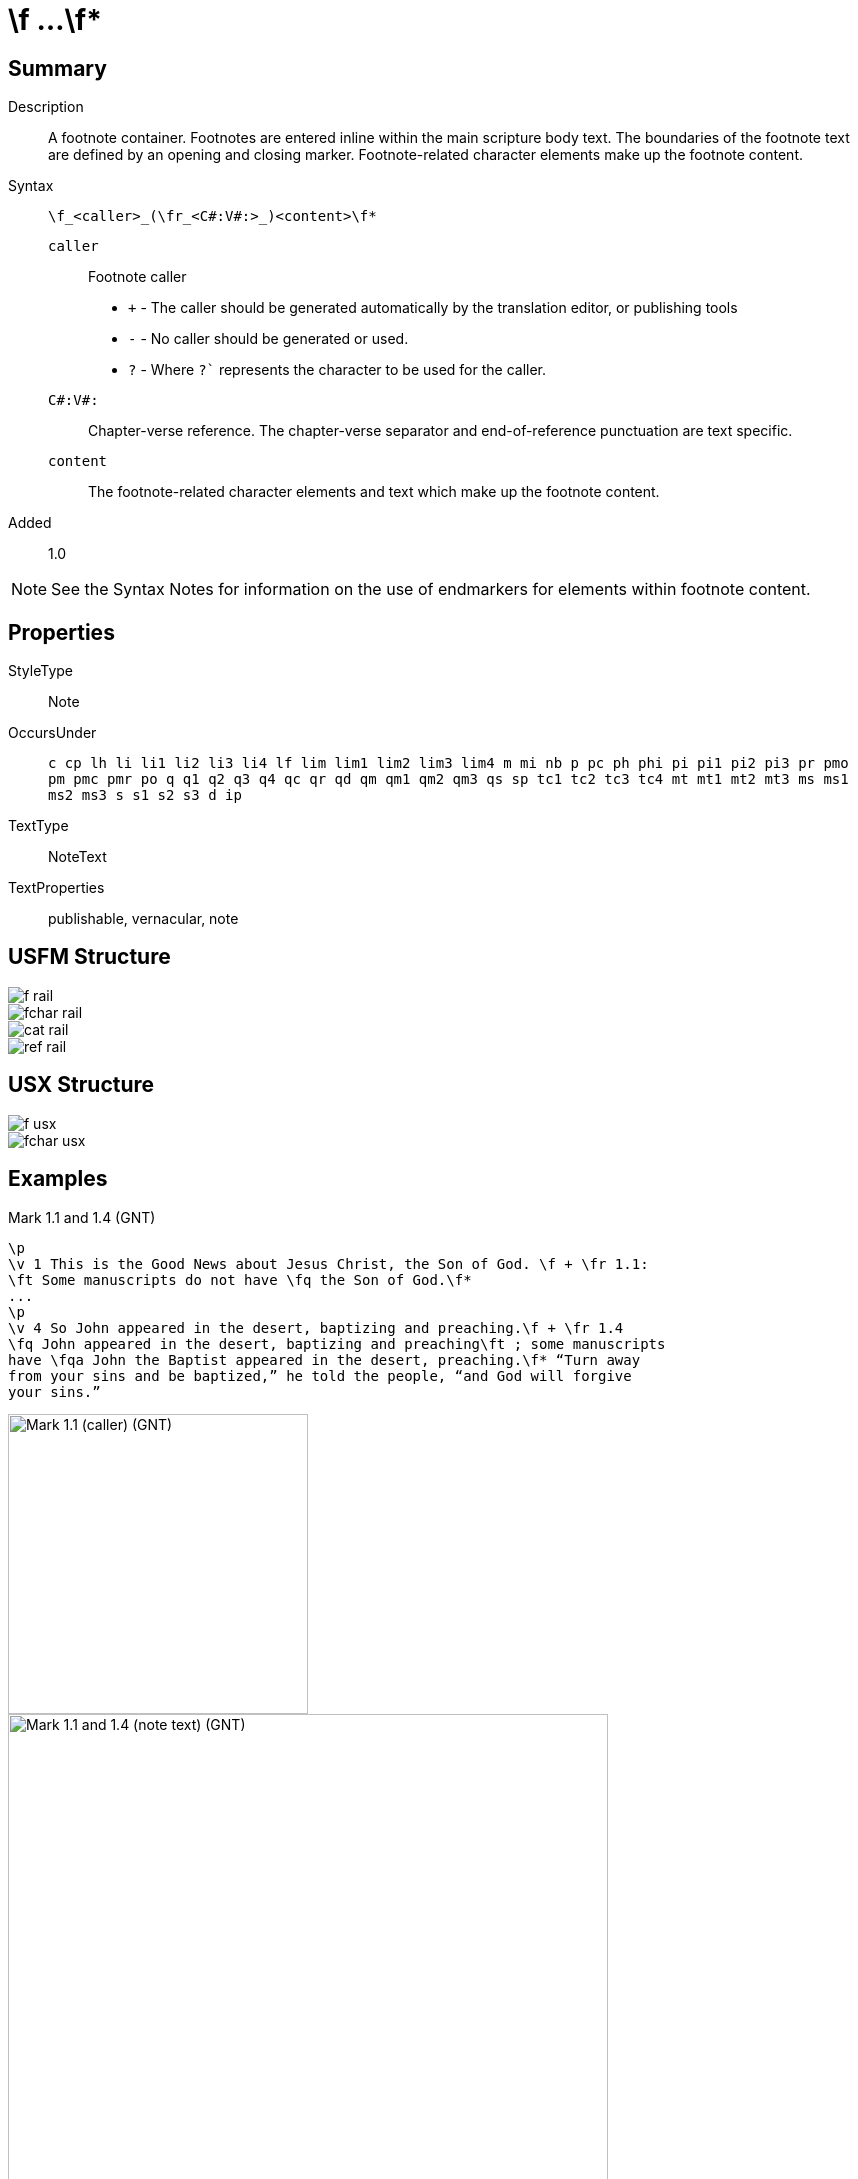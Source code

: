 = \f ...\f*
:description: Footnote
:url-repo: https://github.com/usfm-bible/tcdocs/blob/main/markers/note/f.adoc
ifndef::localdir[]
:source-highlighter: highlightjs
:localdir: ../
endif::[]
:imagesdir: {localdir}/images

// tag::public[]

== Summary

Description:: A footnote container. Footnotes are entered inline within the main scripture body text. The boundaries of the footnote text are defined by an opening and closing marker. Footnote-related character elements make up the footnote content.
Syntax:: `+\f_<caller>_(\fr_<C#:V#:>_)<content>\f*+`
`caller`::: Footnote caller
- `+` - The caller should be generated automatically by the translation editor, or publishing tools
- `-` - No caller should be generated or used.
- `?` - Where  `?`` represents the character to be used for the caller.
`C#:V#:`::: Chapter-verse reference. The chapter-verse separator and end-of-reference punctuation are text specific. 
`content`::: The footnote-related character elements and text which make up the footnote content.
Added:: 1.0

NOTE: See the Syntax Notes for information on the use of endmarkers for elements within footnote content.

== Properties

StyleType:: Note
OccursUnder:: `c cp lh li li1 li2 li3 li4 lf lim lim1 lim2 lim3 lim4 m mi nb p pc ph phi pi pi1 pi2 pi3 pr pmo pm pmc pmr po q q1 q2 q3 q4 qc qr qd qm qm1 qm2 qm3 qs sp tc1 tc2 tc3 tc4 mt mt1 mt2 mt3 ms ms1 ms2 ms3 s s1 s2 s3 d ip`
TextType:: NoteText
TextProperties:: publishable, vernacular, note

== USFM Structure
image::schema/f_rail.svg[]

image::schema/fchar_rail.svg[]

image::schema/cat_rail.svg[]

image::schema/ref_rail.svg[]

== USX Structure

image::schema/f_usx.svg[]

image::schema/fchar_usx.svg[]

== Examples

.Mark 1.1 and 1.4 (GNT)
[source#src-note-f_1,usfm,highlight=2]
----
\p
\v 1 This is the Good News about Jesus Christ, the Son of God. \f + \fr 1.1: 
\ft Some manuscripts do not have \fq the Son of God.\f*
...
\p
\v 4 So John appeared in the desert, baptizing and preaching.\f + \fr 1.4 
\fq John appeared in the desert, baptizing and preaching\ft ; some manuscripts 
have \fqa John the Baptist appeared in the desert, preaching.\f* “Turn away 
from your sins and be baptized,” he told the people, “and God will forgive 
your sins.”
----

image::note/f_1.jpg[Mark 1.1 (caller) (GNT),300]
image::note/f_2.jpg[Mark 1.1 and 1.4 (note text) (GNT),600]

== Publication Issues

// end::public[]

== Discussion

- We currently allow interspersed text and foonotechars. Do we want to allow this? Or do we say that you can have one text run followed by any number of footnotechars?
- What do we want to say about WS around a footnote caller? The current model follows PTXprint in requiring a space after the caller.

